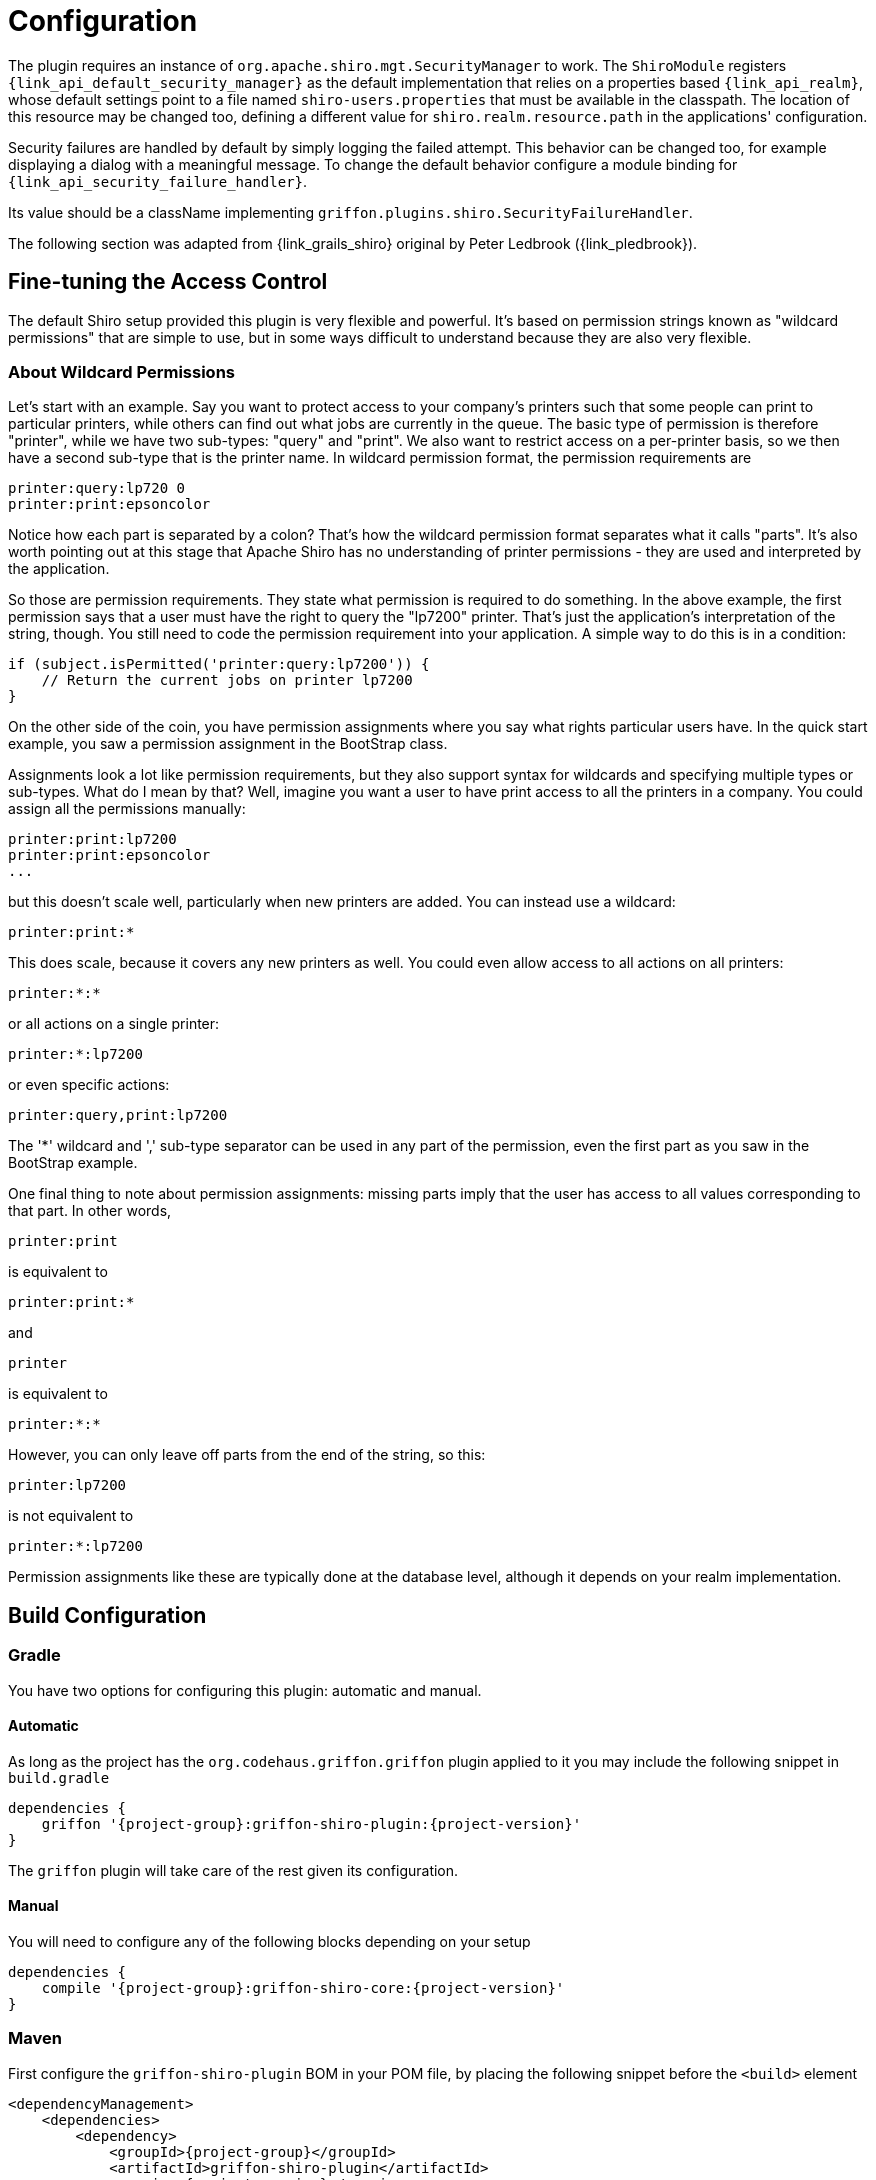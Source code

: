 
[[_configuration]]
= Configuration

The plugin requires an instance of `org.apache.shiro.mgt.SecurityManager` to work.
The `ShiroModule` registers `{link_api_default_security_manager}` as the default implementation
that relies on a properties based `{link_api_realm}`, whose default settings point
to a file named `shiro-users.properties` that must be available in the classpath.
The location of this resource may be changed too, defining a different value for
`shiro.realm.resource.path` in the applications' configuration.

Security failures are handled by default by simply logging the failed attempt.
This behavior can be changed too, for example displaying a dialog with a meaningful
message. To change the default behavior configure a module binding for `{link_api_security_failure_handler}`.

Its value should be a className implementing `griffon.plugins.shiro.SecurityFailureHandler`.

The following section was adapted from {link_grails_shiro} original by Peter Ledbrook ({link_pledbrook}).

== Fine-tuning the Access Control

The default Shiro setup provided this plugin  is very flexible and powerful. It's
based on permission strings known as "wildcard permissions" that are simple to
use, but in some ways difficult to understand because they are also very flexible.

=== About Wildcard Permissions

Let's start with an example. Say you want to protect access to your company's
printers such that some people can print to particular printers, while others
can find out what jobs are currently in the queue. The basic type of permission
is therefore "printer", while we have two sub-types: "query" and "print". We
also want to restrict access on a per-printer basis, so we then have a second
sub-type that is the printer name. In wildcard permission format, the permission
requirements are

[source]
----
printer:query:lp720 0
printer:print:epsoncolor
----

Notice how each part is separated by a colon? That's how the wildcard permission
format separates what it calls "parts". It's also worth pointing out at this
stage that Apache Shiro has no understanding of printer permissions - they are
used and interpreted by the application.

So those are permission requirements. They state what permission is required to
do something. In the above example, the first permission says that a user must
have the right to query the "lp7200" printer. That's just the application's
interpretation of the string, though. You still need to code the permission
requirement into your application. A simple way to do this is in a condition:

[source,groovy]
----
if (subject.isPermitted('printer:query:lp7200')) {
    // Return the current jobs on printer lp7200
}
----

On the other side of the coin, you have permission assignments where you say what
rights particular users have. In the quick start example, you saw a permission
assignment in the BootStrap class.

Assignments look a lot like permission requirements, but they also support syntax
for wildcards and specifying multiple types or sub-types. What do I mean by that?
Well, imagine you want a user to have print access to all the printers in a company.
You could assign all the permissions manually:

[source]
----
printer:print:lp7200
printer:print:epsoncolor
...
----

but this doesn't scale well, particularly when new printers are added. You can
instead use a wildcard:

[source]
----
printer:print:*
----

This does scale, because it covers any new printers as well. You could even allow
access to all actions on all printers:

[source]
----
printer:*:*
----

or all actions on a single printer:

[source]
----
printer:*:lp7200
----

or even specific actions:

[source]
----
printer:query,print:lp7200
----

The '*' wildcard and ',' sub-type separator can be used in any part of the
permission, even the first part as you saw in the BootStrap example.

One final thing to note about permission assignments: missing parts imply that
the user has access to all values corresponding to that part. In other words,

[source]
----
printer:print
----

is equivalent to

[source]
----
printer:print:*
----

and

[source]
----
printer
----

is equivalent to

[source]
----
printer:*:*
----

However, you can only leave off parts from the end of the string, so this:

[source]
----
printer:lp7200
----

is not equivalent to

[source]
----
printer:*:lp7200
----

Permission assignments like these are typically done at the database level,
although it depends on your realm implementation.

== Build Configuration

=== Gradle

You have two options for configuring this plugin: automatic and manual.

==== Automatic

As long as the project has the `org.codehaus.griffon.griffon` plugin applied to it you
may include the following snippet in `build.gradle`

[source,groovy,options="nowrap"]
[subs="attributes"]
----
dependencies {
    griffon '{project-group}:griffon-shiro-plugin:{project-version}'
}
----

The `griffon` plugin will take care of the rest given its configuration.

==== Manual

You will need to configure any of the following blocks depending on your setup

[source,groovy,options="nowrap"]
[subs="attributes"]
----
dependencies {
    compile '{project-group}:griffon-shiro-core:{project-version}'
}
----

=== Maven

First configure the `griffon-shiro-plugin` BOM in your POM file, by placing the following
snippet before the `<build>` element

[source,xml,options="nowrap"]
[subs="attributes,verbatim"]
----
<dependencyManagement>
    <dependencies>
        <dependency>
            <groupId>{project-group}</groupId>
            <artifactId>griffon-shiro-plugin</artifactId>
            <version>{project-version}</version>
            <type>pom</type>
            <scope>import</scope>
        </dependency>
    </dependencies>
</dependencyManagement>
----

Next configure dependencies as required by your particular setup

[source,xml,options="nowrap"]
[subs="attributes,verbatim"]
----
<dependency>
    <groupId>{project-group}</groupId>
    <artifactId>griffon-shiro-core</artifactId>
</dependency>
----

